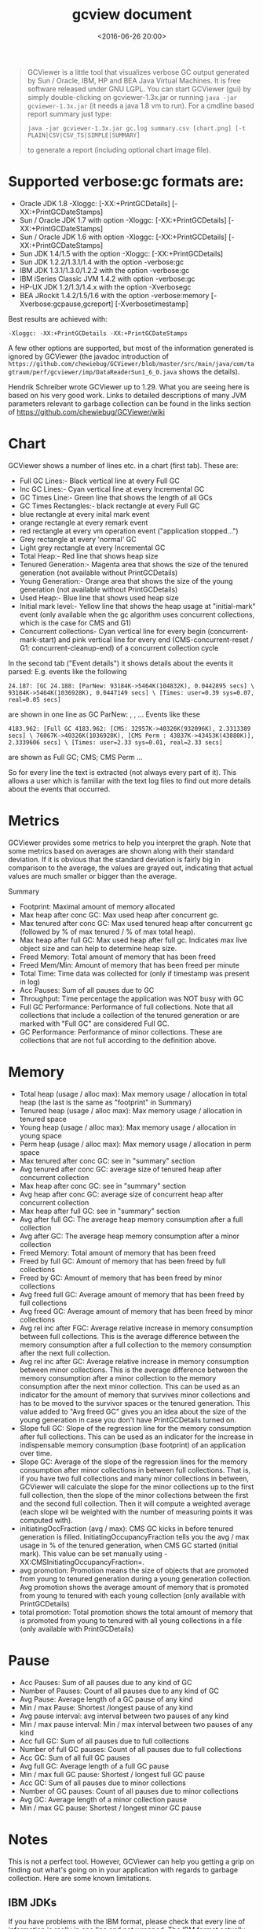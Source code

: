 #+title: gcview document
#+date: <2016-06-26 20:00>
#+filetags: java
#+desciption: How to use gcview.

#+BEGIN_QUOTE
  GCViewer is a little tool that visualizes verbose GC output generated
  by Sun / Oracle, IBM, HP and BEA Java Virtual Machines. It is free
  software released under GNU LGPL. You can start GCViewer (gui) by
  simply double-clicking on gcviewer-1.3x.jar or running
  =java -jar gcviewer-1.3x.jar= (it needs a java 1.8 vm to run). For a
  cmdline based report summary just type:

  #+BEGIN_EXAMPLE
      java -jar gcviewer-1.3x.jar gc.log summary.csv [chart.png] [-t PLAIN|CSV|CSV_TS|SIMPLE|SUMMARY]
  #+END_EXAMPLE

  to generate a report (including optional chart image file).
#+END_QUOTE

* Supported verbose:gc formats are:

-  Oracle JDK 1.8 -Xloggc: [-XX:+PrintGCDetails]
   [-XX:+PrintGCDateStamps]
-  Sun / Oracle JDK 1.7 with option -Xloggc: [-XX:+PrintGCDetails]
   [-XX:+PrintGCDateStamps]
-  Sun / Oracle JDK 1.6 with option -Xloggc: [-XX:+PrintGCDetails]
   [-XX:+PrintGCDateStamps]
-  Sun JDK 1.4/1.5 with the option -Xloggc: [-XX:+PrintGCDetails]
-  Sun JDK 1.2.2/1.3.1/1.4 with the option -verbose:gc
-  IBM JDK 1.3.1/1.3.0/1.2.2 with the option -verbose:gc
-  IBM iSeries Classic JVM 1.4.2 with option -verbose:gc
-  HP-UX JDK 1.2/1.3/1.4.x with the option -Xverbosegc
-  BEA JRockit 1.4.2/1.5/1.6 with the option -verbose:memory
   [-Xverbose:gcpause,gcreport] [-Xverbosetimestamp]

Best results are achieved with:

#+BEGIN_EXAMPLE
    -Xloggc: -XX:+PrintGCDetails -XX:+PrintGCDateStamps
#+END_EXAMPLE

A few other options are supported, but most of the information generated
is ignored by GCViewer (the javadoc introduction of
=https://github.com/chewiebug/GCViewer/blob/master/src/main/java/com/tagtraum/perf/gcviewer/imp/DataReaderSun1_6_0.java=
shows the details).

Hendrik Schreiber wrote GCViewer up to 1.29. What you are seeing here is
based on his very good work. Links to detailed descriptions of many JVM
parameters relevant to garbage collection can be found in the links
section of [[https://github.com/chewiebug/GCViewer/wiki]]

* Chart

GCViewer shows a number of lines etc. in a chart (first tab). These are:

-  Full GC Lines:- Black vertical line at every Full GC
-  Inc GC Lines:- Cyan vertical line at every Incremental GC
-  GC Times Line:- Green line that shows the length of all GCs
-  GC Times Rectangles:- black rectangle at every Full GC
-  blue rectangle at every inital mark event
-  orange rectangle at every remark event
-  red rectangle at every vm operation event ("application stopped...")
-  Grey rectangle at every 'normal' GC
-  Light grey rectangle at every Incremental GC
-  Total Heap:- Red line that shows heap size
-  Tenured Generation:- Magenta area that shows the size of the tenured
   generation (not available without PrintGCDetails)
-  Young Generation:- Orange area that shows the size of the young
   generation (not available without PrintGCDetails)
-  Used Heap:- Blue line that shows used heap size
-  Initial mark level:- Yellow line that shows the heap usage at
   "initial-mark" event (only available when the gc algorithm uses
   concurrent collections, which is the case for CMS and G1)
-  Concurrent collections- Cyan vertical line for every begin
   (concurrent-mark-start) and pink vertical line for every end
   (CMS-concurrent-reset / G1: concurrent-cleanup-end) of a concurrent
   collection cycle

In the second tab ("Event details") it shows details about the events it
parsed: E.g. events like the following

#+BEGIN_EXAMPLE
    24.187: [GC 24.188: [ParNew: 93184K->5464K(104832K), 0.0442895 secs] \ 93184K->5464K(1036928K), 0.0447149 secs] \ [Times: user=0.39 sys=0.07, real=0.05 secs]
#+END_EXAMPLE

are shown in one line as GC ParNew: , , ... Events like these

#+BEGIN_EXAMPLE
    4183.962: [Full GC 4183.962: [CMS: 32957K->40326K(932096K), 2.3313389 secs] \ 76067K->40326K(1036928K), [CMS Perm : 43837K->43453K(43880K)], 2.3339606 secs] \ [Times: user=2.33 sys=0.01, real=2.33 secs]
#+END_EXAMPLE

are shown as Full GC; CMS; CMS Perm ...

So for every line the text is extracted (not always every part of it).
This allows a user which is familiar with the text log files to find out
more details about the events that occurred.

* Metrics

GCViewer provides some metrics to help you interpret the graph. Note
that some metrics based on averages are shown along with their standard
deviation. If it is obvious that the standard deviation is fairly big in
comparison to the average, the values are grayed out, indicating that
actual values are much smaller or bigger than the average.

Summary

-  Footprint: Maximal amount of memory allocated
-  Max heap after conc GC: Max used heap after concurrent gc.
-  Max tenured after conc GC: Max used tenured heap after concurrent gc
   (followed by % of max tenured / % of max total heap).
-  Max heap after full GC: Max used heap after full gc. Indicates max
   live object size and can help to determine heap size.
-  Freed Memory: Total amount of memory that has been freed
-  Freed Mem/Min: Amount of memory that has been freed per minute
-  Total Time: Time data was collected for (only if timestamp was
   present in log)
-  Acc Pauses: Sum of all pauses due to GC
-  Throughput: Time percentage the application was NOT busy with GC
-  Full GC Performance: Performance of full collections. Note that all
   collections that include a collection of the tenured generation or
   are marked with "Full GC" are considered Full GC.
-  GC Performance: Performance of minor collections. These are
   collections that are not full according to the definition above.

* Memory

-  Total heap (usage / alloc max): Max memory usage / allocation in
   total heap (the last is the same as "footprint" in Summary)
-  Tenured heap (usage / alloc max): Max memory usage / allocation in
   tenured space
-  Young heap (usage / alloc max): Max memory usage / allocation in
   young space
-  Perm heap (usage / alloc max): Max memory usage / allocation in perm
   space
-  Max tenured after conc GC: see in "summary" section
-  Avg tenured after conc GC: average size of tenured heap after
   concurrent collection
-  Max heap after conc GC: see in "summary" section
-  Avg heap after conc GC: average size of concurrent heap after
   concurrent collection
-  Max heap after full GC: see in "summary" section
-  Avg after full GC: The average heap memory consumption after a full
   collection
-  Avg after GC: The average heap memory consumption after a minor
   collection
-  Freed Memory: Total amount of memory that has been freed
-  Freed by full GC: Amount of memory that has been freed by full
   collections
-  Freed by GC: Amount of memory that has been freed by minor
   collections
-  Avg freed full GC: Average amount of memory that has been freed by
   full collections
-  Avg freed GC: Average amount of memory that has been freed by minor
   collections
-  Avg rel inc after FGC: Average relative increase in memory
   consumption between full collections. This is the average difference
   between the memory consumption after a full collection to the memory
   consumption after the next full collection.
-  Avg rel inc after GC: Average relative increase in memory consumption
   between minor collections. This is the average difference between the
   memory consumption after a minor collection to the memory consumption
   after the next minor collection. This can be used as an indicator for
   the amount of memory that survives minor collections and has to be
   moved to the survivor spaces or the tenured generation. This value
   added to "Avg freed GC" gives you an idea about the size of the young
   generation in case you don't have PrintGCDetails turned on.
-  Slope full GC: Slope of the regression line for the memory
   consumption after full collections. This can be used as an indicator
   for the increase in indispensable memory consumption (base footprint)
   of an application over time.
-  Slope GC: Average of the slope of the regression lines for the memory
   consumption after minor collections in between full collections. That
   is, if you have two full collections and many minor collections in
   between, GCViewer will calculate the slope for the minor collections
   up to the first full collection, then the slope of the minor
   collections between the first and the second full collection. Then it
   will compute a weighted average (each slope wil be weighted with the
   number of measuring points it was computed with).
-  initiatingOccFraction (avg / max): CMS GC kicks in before tenured
   generation is filled. InitiatingOccupancyFraction tells you the avg /
   max usage in % of the tenured generation, when CMS GC started
   (initial mark). This value can be set manually using
   -XX:CMSInitiatingOccupancyFraction=.
-  avg promotion: Promotion means the size of objects that are promoted
   from young to tenured generation during a young generation
   collection. Avg promotion shows the average amount of memory that is
   promoted from young to tenured with each young collection (only
   available with PrintGCDetails)
-  total promotion: Total promotion shows the total amount of memory
   that is promoted from young to tenured with all young collections in
   a file (only available with PrintGCDetails)

* Pause

-  Acc Pauses: Sum of all pauses due to any kind of GC
-  Number of Pauses: Count of all pauses due to any kind of GC
-  Avg Pause: Average length of a GC pause of any kind
-  Min / max Pause: Shortest /longest pause of any kind
-  Avg pause interval: avg interval between two pauses of any kind
-  Min / max pause interval: Min / max interval between two pauses of
   any kind
-  Acc full GC: Sum of all pauses due to full collections
-  Number of full GC pauses: Count of all pauses due to full collections
-  Acc GC: Sum of all full GC pauses
-  Avg full GC: Average length of a full GC pause
-  Min / max full GC pause: Shortest / longest full GC pause
-  Acc GC: Sum of all pauses due to minor collections
-  Number of GC pauses: Count of all pauses due to minor collections
-  Avg GC: Average length of a minor collection pause
-  Min / max GC pause: Shortest / longest minor GC pause

* Notes

This is not a perfect tool. However, GCViewer can help you getting a
grip on finding out what's going on in your application with regards to
garbage collection. Here are some known limitations.

** IBM JDKs

If you have problems with the IBM format, please check that every line
of information is really in one line and not wrapped. The IBM format
actually provides a lot more information than is visualized.

** Sun JDK 1.3.1/1.4 with -verbose:gc

** Sun JDK 1.3.1/1.4 with -verbose:gc does not provide a timestamp.
Therefore values like 'Total Time', 'Throughput', and 'Freed Mem/Min'
cannot be calculated.

** Sun / Oracle JDK 1.6 / 1.7 / 1.8 (a.k.a. Java 6 / 7 / 8)

CMS and G1 collector sometimes mix concurrent events with stop the world
collections in the output. In some cases the parser can recover from
such mixed lines, sometimes it can't and will show an error message.

** BEA JRockit 1.4.2/1.5/1.6

Concurrently collected garbage may not be reflected correctly in the
data panel.

* Export formats

CSV Comma Separated Values The CSV format is quite useful for importing
the data to a spreadsheet application. However, it does not export all
data.

CSV\_TS Comma Separated Values CSV format using unix timestamp and one
line per gc event.

PLAIN Plain Data Plain text representation of the gc log. If written
from Sun / Oracle gc log it is usually compatible with HPjmeter.

SIMPLE Simple GC Log Very simple representation of a gc log in the
format . This format is compatible with gchisto
([[http://java.net/projects/gchisto]])

SUMMARY Detailed summary exporting all details about a gc log file (same
as shown in data panel).

* Internationalization

Provided are a German, an English and a Swedish localStrings.properties
file. If someone feels the need to translate these to another language,
please do so. I will be more than glad, to include it in a future
version of this tool.

* Start of log / absolute times

If you happen to know when the application and GC log was started, you
can specify this time by right-clicking on the time ruler and entering a
start time. Sun / Oracle VMs: If -XX:+PrintGCDateStamps was used, the
proposed start time is read from the gc log file.

* Bug reports

If you are a developer, you may fork
([[http://help.github.com/fork-a-repo/]]) the repository
on [[http://github.com/chewiebug/GCViewerand]] send me a pull request
([[http://help.github.com/send-pull-requests/]]). If you plan a bigger
change I'd appreciate a notice in advance.

To file a bug report, please open an issue
on [[http://github.com/chewiebug/GCViewer/issues or]] send an email
to gcviewer-info@googlegroups.com with a description of the error, the
name of the JVM that produced the GC data and all used flags along with
a sample GC log file.

* Building GCViewer from Source

Download and install Maven3 from [[http://maven.apache.org/ Download]]
the src distribution of GCViewer. Execute from the GCViewer base
directory (same as pom.xml):

#+BEGIN_EXAMPLE
    mvn clean install
#+END_EXAMPLE

The executable jar will be placed in the target directory. Enjoy! Joerg
Wuethrich [[http://github.com/chewiebug/GCViewer]] gcviewer@gmx.ch
